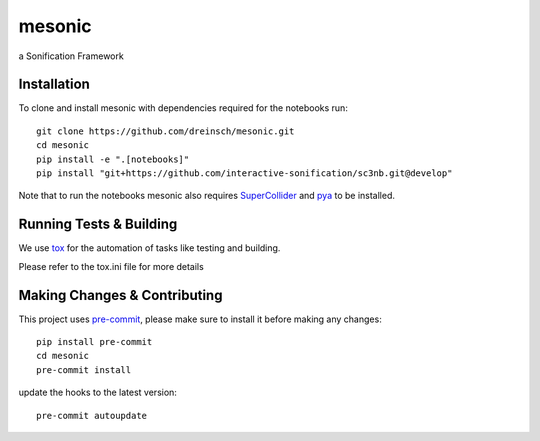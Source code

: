 =======
mesonic
=======

.. image:: https://img.shields.io/badge/pre--commit-enabled-brightgreen?logo=pre-commit&logoColor=white
   :target: https://github.com/pre-commit/pre-commit
   :alt: pre-commit

.. image:: https://img.shields.io/badge/code%20style-black-000000.svg
    :target: https://github.com/psf/black
    :alt: black

.. image:: https://github.com/dreinsch/mesonic/actions/workflows/main.yml/badge.svg?branch=main
    :target: https://github.com/dreinsch/mesonic/actions/workflows/main.yml
    :alt: github-actions

a Sonification Framework


Installation
============

To clone and install mesonic with dependencies required for the notebooks run::

    git clone https://github.com/dreinsch/mesonic.git
    cd mesonic
    pip install -e ".[notebooks]"
    pip install "git+https://github.com/interactive-sonification/sc3nb.git@develop"

Note that to run the notebooks mesonic also requires `SuperCollider`_ and `pya`_ to be installed.


Running Tests & Building
========================

We use `tox`_ for the automation of tasks like testing and building.

Please refer to the tox.ini file for more details


Making Changes & Contributing
=============================

This project uses `pre-commit`_, please make sure to install it before making any
changes::

    pip install pre-commit
    cd mesonic
    pre-commit install


update the hooks to the latest version::

    pre-commit autoupdate

.. _SuperCollider: https://github.com/supercollider/supercollider
.. _tox: https://github.com/tox-dev/tox
.. _pre-commit: https://pre-commit.com/
.. _pya: https://github.com/interactive-sonification/pya#installation
